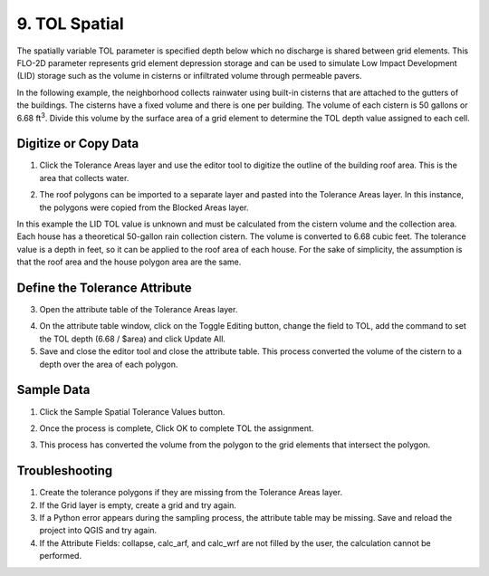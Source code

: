 9. TOL Spatial
===================================

.. image:: ../../img/gridtools/tol/spatia005.png

The spatially variable TOL parameter is specified depth below which no discharge is shared between grid elements.
This FLO-2D parameter represents grid element depression storage and can be used to simulate Low Impact Development
(LID) storage such as the volume in cisterns or infiltrated volume through permeable pavers.


In the following example, the neighborhood collects rainwater using built-in cisterns that are attached to the gutters of the buildings.
The cisterns have a fixed volume and there is one per building.
The volume of each cistern is 50 gallons or 6.68 ft\ :sup:`3`.
Divide this volume by the surface area of a grid element to determine the TOL depth value assigned to each cell.

Digitize or Copy Data
---------------------

1. Click the Tolerance Areas layer
   and use the editor tool to digitize the outline of the building roof area.
   This is the area that collects water.

.. image:: ../../img/gridtools/tol/spatia002.png

2. The roof polygons can be imported to a separate layer and pasted into the Tolerance Areas layer.
   In this instance, the polygons were copied from the Blocked Areas layer.

In this example the LID TOL value is unknown and must be calculated from the cistern volume and the collection area.
Each house has a theoretical 50-gallon rain collection cistern.
The volume is converted to 6.68 cubic feet.
The tolerance value is a depth in feet, so it can be applied to the roof area of each house.
For the sake of simplicity, the assumption is that the roof area and the house polygon area are the same.

Define the Tolerance Attribute
------------------------------

3. Open the attribute
   table of the Tolerance Areas layer.

.. image:: ../../img/gridtools/tol/spatia003.png


4. On the attribute table window, click on the Toggle Editing button, change the field to TOL, add the command to set
   the TOL depth (6.68 / $area) and click Update All.

5. Save and close the editor tool and close the attribute table.
   This process converted the volume of the cistern to a depth over the area of each polygon.


.. image:: ../../img/gridtools/tol/spatia001.png

Sample Data
-----------

1. Click
   the Sample Spatial Tolerance Values button.

.. image:: ../../img/gridtools/tol/spatia005.png


2. Once the
   process is complete, Click OK to complete TOL the assignment.

.. image:: ../../img/gridtools/tol/spatia006.png

3. This process
   has converted the volume from the polygon to the grid elements that intersect the polygon.

Troubleshooting
----------------

1. Create the tolerance
   polygons if they are missing from the Tolerance Areas layer.

2. If the Grid layer
   is empty, create a grid and try again.

3. If a Python error appears during the sampling process, the attribute table may be missing.
   Save and reload the project into QGIS and try again.

4. If the Attribute Fields:
   collapse, calc_arf, and calc_wrf are not filled by the user, the calculation cannot be performed.
